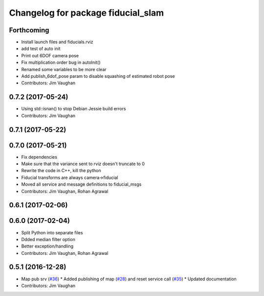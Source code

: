 ^^^^^^^^^^^^^^^^^^^^^^^^^^^^^^^^^^^
Changelog for package fiducial_slam
^^^^^^^^^^^^^^^^^^^^^^^^^^^^^^^^^^^

Forthcoming
-----------
* Install launch files and fiducials.rviz
* add test of auto init
* Print out 6DOF camera pose
* Fix multiplication order bug in autoInit()
* Renamed some variables to be more clear
* Add publish_6dof_pose param to disable squashing of estimated robot pose
* Contributors: Jim Vaughan

0.7.2 (2017-05-24)
------------------
* Using std::isnan() to stop Debian Jessie build errors
* Contributors: Jim Vaughan

0.7.1 (2017-05-22)
------------------

0.7.0 (2017-05-21)
------------------
* Fix dependencies
* Make sure that the variance sent to rviz doesn't truncate to 0
* Rewrite the code in C++, kill the python
* Fiducial transforms are always camera->fiducial
* Moved all service and message definitions to fiducial_msgs
* Contributors: Jim Vaughan, Rohan Agrawal

0.6.1 (2017-02-06)
------------------

0.6.0 (2017-02-04)
------------------
* Split Python into separate files
* Ddded median filter option
* Better exception/handling
* Contributors: Jim Vaughan, Rohan Agrawal

0.5.1 (2016-12-28)
------------------
* Map pub srv (`#36 <https://github.com/UbiquityRobotics/fiducials/issues/36>`_)
  * Added publishing of map (`#28 <https://github.com/UbiquityRobotics/fiducials/issues/28>`_) and reset service call (`#35 <https://github.com/UbiquityRobotics/fiducials/issues/35>`_)
  * Updated documentation
* Contributors: Jim Vaughan
